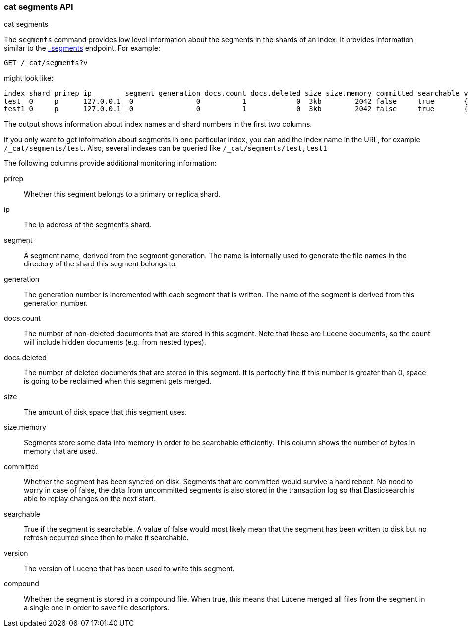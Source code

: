 [[cat-segments]]
=== cat segments API
++++
<titleabbrev>cat segments</titleabbrev>
++++

The `segments` command provides low level information about the segments
in the shards of an index. It provides information similar to the
link:indices-segments.html[_segments] endpoint. For example:

[source,js]
--------------------------------------------------
GET /_cat/segments?v
--------------------------------------------------
// CONSOLE
// TEST[s/^/PUT \/test\/test\/1?refresh\n{"test":"test"}\nPUT \/test1\/test\/1?refresh\n{"test":"test"}\n/]

might look like:

["source","txt",subs="attributes,callouts"]
--------------------------------------------------
index shard prirep ip        segment generation docs.count docs.deleted size size.memory committed searchable version compound
test  0     p      127.0.0.1 _0               0          1            0  3kb        2042 false     true       {lucene_version}   true
test1 0     p      127.0.0.1 _0               0          1            0  3kb        2042 false     true       {lucene_version}   true
--------------------------------------------------
// TESTRESPONSE[s/3kb/\\d+(\\.\\d+)?[mk]?b/ s/2042/\\d+/ non_json]

The output shows information about index names and shard numbers in the first
two columns.

If you only want to get information about segments in one particular index,
you can add the index name in the URL, for example `/_cat/segments/test`. Also,
several indexes can be queried like `/_cat/segments/test,test1`


The following columns provide additional monitoring information:

prirep::        Whether this segment belongs to a primary or replica shard.

ip::            The ip address of the segment's shard.

segment::       A segment name, derived from the segment generation. The name
                is internally used to generate the file names in the directory
                of the shard this segment belongs to.

generation::    The generation number is incremented with each segment that is written.
                The name of the segment is derived from this generation number.

docs.count::    The number of non-deleted documents that are stored in this segment.
                Note that these are Lucene documents, so the count will include hidden
				documents (e.g. from nested types).

docs.deleted::  The number of deleted documents that are stored in this segment.
                It is perfectly fine if this number is greater than 0, space is
                going to be reclaimed when this segment gets merged.

size::          The amount of disk space that this segment uses.

size.memory::   Segments store some data into memory in order to be searchable efficiently.
                This column shows the number of bytes in memory that are used.

committed::     Whether the segment has been sync'ed on disk. Segments that are
                committed would survive a hard reboot. No need to worry in case
                of false, the data from uncommitted segments is also stored in
                the transaction log so that Elasticsearch is able to replay
                changes on the next start.

searchable::    True if the segment is searchable. A value of false would most
                likely mean that the segment has been written to disk but no
                refresh occurred since then to make it searchable.

version::       The version of Lucene that has been used to write this segment.

compound::      Whether the segment is stored in a compound file. When true, this
                means that Lucene merged all files from the segment in a single
                one in order to save file descriptors.
